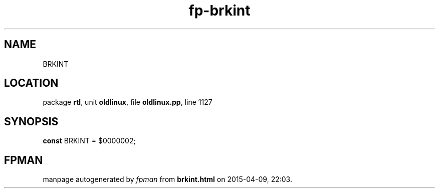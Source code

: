 .\" file autogenerated by fpman
.TH "fp-brkint" 3 "2014-03-14" "fpman" "Free Pascal Programmer's Manual"
.SH NAME
BRKINT
.SH LOCATION
package \fBrtl\fR, unit \fBoldlinux\fR, file \fBoldlinux.pp\fR, line 1127
.SH SYNOPSIS
\fBconst\fR BRKINT = $0000002;

.SH FPMAN
manpage autogenerated by \fIfpman\fR from \fBbrkint.html\fR on 2015-04-09, 22:03.

